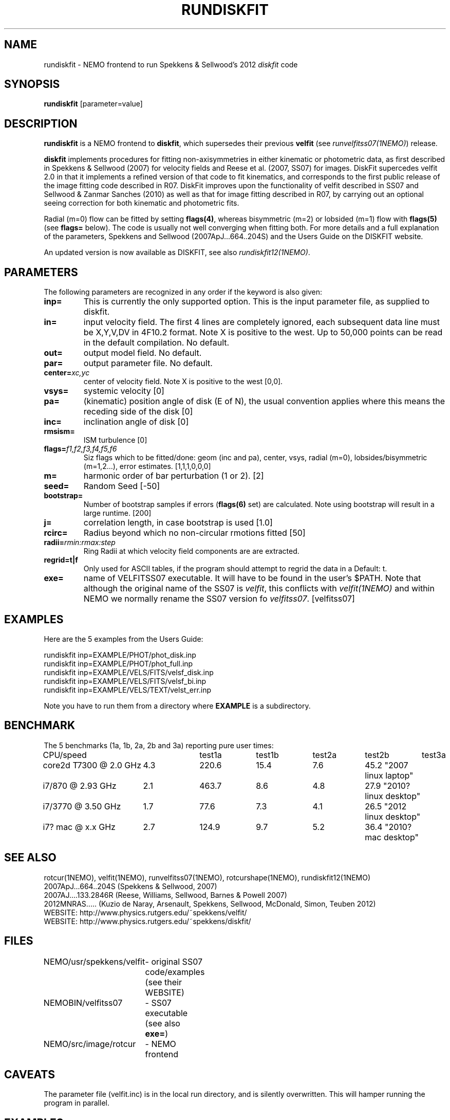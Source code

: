.TH RUNDISKFIT 1NEMO "13 September 2012"
.SH NAME
rundiskfit \- NEMO frontend to run Spekkens & Sellwood's 2012 \fIdiskfit\fP code
.SH SYNOPSIS
\fBrundiskfit\fP [parameter=value]
.SH DESCRIPTION
\fBrundiskfit\fP is a NEMO frontend to \fBdiskfit\fP, which supersedes
their previous \fBvelfit\fP (see \fIrunvelfitss07(1NEMO)\fP) release.
.PP
\fBdiskfit\fP implements procedures for fitting
non-axisymmetries in either kinematic or photometric data,
as first described in Spekkens & Sellwood (2007) for velocity
fields and Reese et al. (2007, SS07) for images. DiskFit supercedes
velfit 2.0 in that it implements a refined version of that code to fit kinematics,
and corresponds to the first public release of the image fitting code described in
R07. DiskFit improves upon the functionality of velfit described in SS07 and
Sellwood & Zanmar Sanches (2010) as well as that for image
fitting described in R07, by carrying out an optional seeing correction for both
kinematic and photometric fits.
.PP
Radial (m=0) flow
can be fitted by setting \fBflags(4)\fP, whereas
bisymmetric (m=2) or lobsided (m=1) flow with \fBflags(5)\fP
(see \fBflags=\fP below). The code is usually not well
converging when fitting both.
For more details and a full explanation of the parameters, 
Spekkens and Sellwood (2007ApJ...664..204S) and the Users Guide
on the DISKFIT website.
.PP
An updated version is now available as DISKFIT, see also \fIrundiskfit12(1NEMO)\fP.
.SH PARAMETERS
The following parameters are recognized in any order if the keyword
is also given:
.TP
\fBinp=\fP
This is currently the only supported option. This is the input parameter 
file, as supplied to diskfit.
.TP
\fBin=\fP
input velocity field. The first 4 lines are completely ignored, each
subsequent data line must be X,Y,V,DV in 4F10.2 format. Note X is positive to the
west. Up to 50,000 points can
be read in the default compilation. No default.
.TP
\fBout=\fP
output model field. No default.
.TP
\fBpar=\fP
output parameter file. No default.
.TP
\fBcenter=\fP\fIxc,yc\fP
center of velocity field. Note X is positive to the west  [0,0].
.TP
\fBvsys=\fP
systemic velocity [0]     
.TP
\fBpa=\fP
(kinematic) position angle of disk (E of N), the usual convention
applies where this means the receding side of the disk [0]
.TP
\fBinc=\fP
inclination angle of disk [0]   
.TP
\fBrmsism=\fP
ISM turbulence [0]     
.TP
\fBflags=\fP\fIf1,f2,f3,f4,f5,f6\fP
Siz flags which to be fitted/done: geom (inc and pa), center, vsys, radial (m=0), 
lobsides/bisymmetric (m=1,2...), error estimates.
[1,1,1,0,0,0]
.TP
\fBm=\fP
harmonic order of bar perturbation (1 or 2).
[2]
.TP
\fBseed=\fP
Random Seed [-50]     
.TP
\fBbootstrap=\fP
Number of bootstrap samples if errors (\fBflags(6)\fP set) are calculated. 
Note using bootstrap will result in a large runtime.
[200]
.TP
\fBj=\fP
correlation length, in case bootstrap is used [1.0]
.TP
\fBrcirc=\fP
Radius beyond which no non-circular rmotions fitted [50]
.TP
\fBradii=\fP\fIrmin:rmax:step\fP
Ring Radii at which velocity field components are are extracted.
.TP
\fBregrid=t|f\fP
Only used for ASCII tables, if the program should attempt to 
regrid the data in a 
Default: t.
.TP
\fBexe=\fP
name of VELFITSS07 executable. It will have to be found in the user's $PATH. Note that
although the original name of the SS07 is \fIvelfit\fP, this conflicts with
\fIvelfit(1NEMO)\fP and within NEMO we normally rename the SS07 version fo
\fIvelfitss07\fP.  [velfitss07]   
.SH EXAMPLES
Here are the 5 examples from the Users Guide:
.nf

rundiskfit inp=EXAMPLE/PHOT/phot_disk.inp
rundiskfit inp=EXAMPLE/PHOT/phot_full.inp
rundiskfit inp=EXAMPLE/VELS/FITS/velsf_disk.inp
rundiskfit inp=EXAMPLE/VELS/FITS/velsf_bi.inp
rundiskfit inp=EXAMPLE/VELS/TEXT/velst_err.inp

.fi

Note you have to run them from a directory where \fBEXAMPLE\fP is a subdirectory.
.SH BENCHMARK
The 5 benchmarks (1a, 1b, 2a, 2b and 3a) reporting pure user times:
.nf
.ta +2.5i +1i +1i +1i +1i +1i
CPU/speed		test1a	test1b	test2a	test2b	test3a

core2d T7300 @ 2.0 GHz	4.3	220.6	15.4	7.6	45.2 "2007 linux laptop"
i7/870 @ 2.93 GHz	2.1	463.7	8.6	4.8	27.9 "2010? linux desktop"
i7/3770 @ 3.50 GHz	1.7	77.6	7.3	4.1	26.5 "2012 linux desktop"
i7? mac @ x.x GHz	2.7	124.9	9.7	5.2	36.4 "2010? mac desktop"
.fi

.SH SEE ALSO
rotcur(1NEMO), velfit(1NEMO), runvelfitss07(1NEMO), rotcurshape(1NEMO), rundiskfit12(1NEMO)
.nf
2007ApJ...664..204S (Spekkens & Sellwood, 2007)
2007AJ....133.2846R (Reese, Williams, Sellwood, Barnes & Powell 2007)
2012MNRAS.....  (Kuzio de Naray, Arsenault, Spekkens, Sellwood, McDonald, Simon, Teuben 2012)
WEBSITE: http://www.physics.rutgers.edu/~spekkens/velfit/
WEBSITE: http://www.physics.rutgers.edu/~spekkens/diskfit/
.fi
.SH FILES
.nf
NEMO/usr/spekkens/velfit	- original SS07 code/examples (see their WEBSITE)
NEMOBIN/velfitss07	- SS07 executable (see also \fBexe=\fP)
NEMO/src/image/rotcur	- NEMO frontend 
.fi
.SH CAVEATS
The parameter file (velfit.inc) is in the local run directory, and is silently overwritten.
This will hamper running the program in parallel.
.SH EXAMPLES
Below is an example snippet C-shell code to output the table in the format \fBvelfitss07\fP needs:
.nf
#! /bin/csh -f
#
#  create an example input file for velfitss07 from a MIRIAD dataset
#  1) select the inner 40x40 arcsec
#  2) select points where flux mom0 map > 1.0


set region="arcsec,box(-20,-20,20,20)"

set map=mom0a
set vel=mom1a
set sig=mom2a

imtab in=$map region="$region" > tmp.map1.tab
imtab in=$vel region="$region" > tmp.vel1.tab

tail -n +3 tmp.map1.tab | grep -v Found > tmp.map2.tab
tail -n +3 tmp.vel1.tab | grep -v Found > tmp.vel2.tab


#  here's a simple example of constant errors and only use mom0 and mom1

echo "# input file for velfitss07:  $0" 
echo "#      X          Y       VEL       EVEL"
echo "#     asec       asec    km/s       km/s"
echo "#----------------------------------------"
paste tmp.map2.tab tmp.vel2.tab |\
  awk '{ if ($3 > 1.0) printf("%10.2f%10.2f%10.2f%10.2f\n",$1,$2,$6,5.0)}'
.fi
.SH AUTHOR
Peter Teuben
.SH UPDATE HISTORY
.nf
.ta +1.0i +4.0i
13-sep-2012	V1.0 : frontend for diskfit V1.0  (July/Aug 2012)	PJT
.fi
